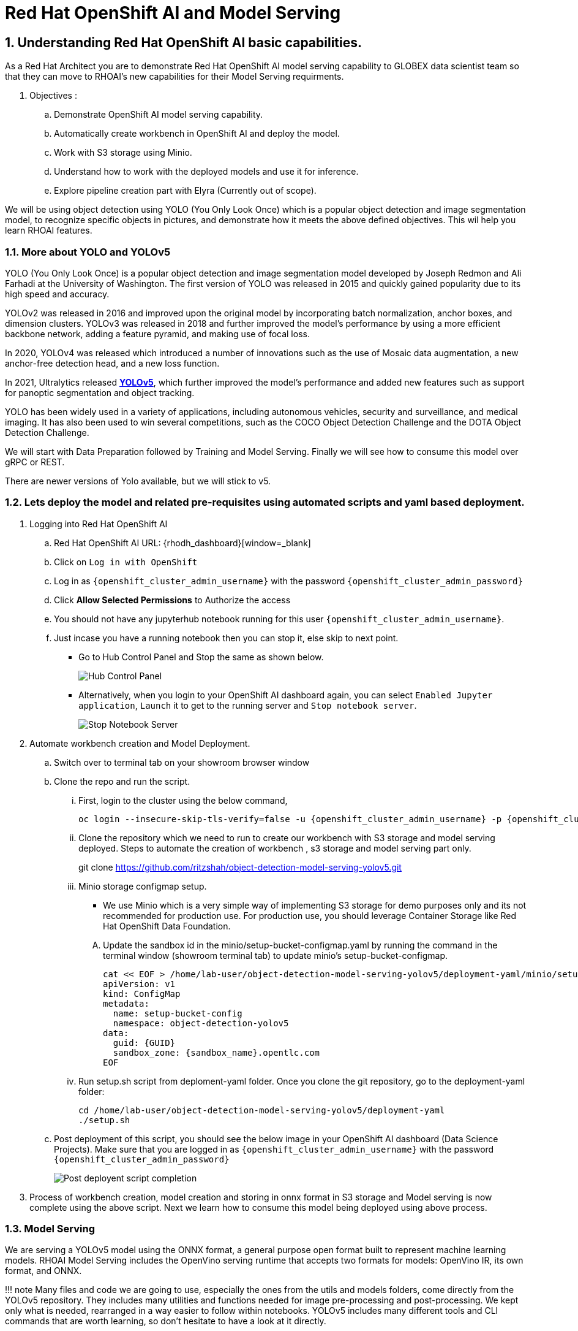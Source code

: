 = Red Hat OpenShift AI and Model Serving
:navtitle: 3: Demo Red Hat OpenShift AI
:numbered:
:admin_user: {openshift_cluster_admin_username}
:admin_pwd: {openshift_cluster_admin_password}
:api_url: {openshift_api_server_url}
:g_uid: {GUID}
:sandbox_zoneid: {sandbox_name}
:openshift_api: {openshift_cluster_ingress_domain}

== Understanding Red Hat OpenShift AI basic capabilities.

As a Red Hat Architect you are to demonstrate Red Hat OpenShift AI model serving capability
to GLOBEX data scientist team so that they can move to RHOAI's new capabilities for their Model Serving requirments.

. Objectives :
.. Demonstrate OpenShift AI model serving capability.
.. Automatically create workbench in OpenShift AI and deploy the model.
.. Work with S3 storage using Minio.
.. Understand how to work with the deployed models and use it for inference.
.. Explore pipeline creation part with Elyra (Currently out of scope).

We will be using object detection using YOLO (You Only Look Once) which is a popular
object detection and image segmentation model,
to recognize specific objects in pictures, and demonstrate how it meets the above defined objectives.
This wil help you learn RHOAI features.

=== More about YOLO and YOLOv5

YOLO (You Only Look Once) is a popular object detection and image
segmentation model developed by Joseph Redmon and Ali Farhadi at the
University of Washington. The first version of YOLO was released in 2015
and quickly gained popularity due to its high speed and accuracy.

YOLOv2 was released in 2016 and improved upon the original model by
incorporating batch normalization, anchor boxes, and dimension clusters.
YOLOv3 was released in 2018 and further improved the model’s performance
by using a more efficient backbone network, adding a feature pyramid,
and making use of focal loss.

In 2020, YOLOv4 was released which introduced a number of innovations
such as the use of Mosaic data augmentation, a new anchor-free detection
head, and a new loss function.

In 2021, Ultralytics released
**https://github.com/ultralytics/yolov5/[YOLOv5]**,
which further improved the model’s performance and added new features
such as support for panoptic segmentation and object tracking.

YOLO has been widely used in a variety of applications, including
autonomous vehicles, security and surveillance, and medical imaging. It
has also been used to win several competitions, such as the COCO Object
Detection Challenge and the DOTA Object Detection Challenge.

We will start with Data Preparation followed by Training and Model Serving.
Finally we will see how to consume this model over gRPC or REST.

There are newer versions of Yolo available, but we will stick to v5.

=== Lets deploy the model and related pre-requisites using automated scripts and yaml based deployment.
. Logging into Red Hat OpenShift AI
+
.. Red Hat OpenShift AI URL: {rhodh_dashboard}[window=_blank]
.. Click on `Log in with OpenShift`
.. Log in as `{openshift_cluster_admin_username}` with the password `{openshift_cluster_admin_password}`
.. Click *Allow Selected Permissions* to Authorize the access

+
.. You should not have any jupyterhub notebook running for this user `{openshift_cluster_admin_username}`.
+
.. Just incase you have a running notebook then you can stop it, else skip to next point.
* Go to Hub Control Panel and Stop the same as shown below.
+
****
image:hub-control-1.png[Hub Control Panel]
****
* Alternatively, when you login to your OpenShift AI dashboard again,
you can select `Enabled Jupyter application`, `Launch` it to get to the running server and `Stop notebook server`.
+
****
image:stop-notebook-server.png[Stop Notebook Server]
****
. Automate workbench creation and Model Deployment.
.. Switch over to terminal tab on your showroom browser window
.. Clone the repo and run the script.
... First, login to the cluster using the below command,
+
****
[source,subs="attributes"]
----
oc login --insecure-skip-tls-verify=false -u {admin_user} -p {admin_pwd} {api_url}
----
****
+
... Clone the repository which we need to run to create our workbench with S3 storage and model serving deployed.
Steps to automate the creation of workbench , s3 storage and model serving part only.
+
****
git clone https://github.com/ritzshah/object-detection-model-serving-yolov5.git
****

... Minio storage configmap setup.
+
****
* We use Minio which is a very simple way of implementing S3 storage for demo purposes only and its not recommended for production use.
For production use, you should leverage Container Storage like Red Hat OpenShift Data Foundation.
****
.... Update the sandbox id in the minio/setup-bucket-configmap.yaml by running the command in the terminal window (showroom terminal tab) to update minio's setup-bucket-configmap.
+
****
[source,yaml,subs="attributes"]
----
cat << EOF > /home/lab-user/object-detection-model-serving-yolov5/deployment-yaml/minio/setup-bucket-configmap.yaml
apiVersion: v1
kind: ConfigMap
metadata:
  name: setup-bucket-config
  namespace: object-detection-yolov5
data:
  guid: {g_uid}
  sandbox_zone: {sandbox_zoneid}.opentlc.com
EOF
----
****
+
... Run setup.sh script from deploment-yaml folder. Once you clone the git repository, go to the deployment-yaml folder:
+
****
[source]
----
cd /home/lab-user/object-detection-model-serving-yolov5/deployment-yaml
./setup.sh
----
****

.. Post deployment of this script, you should see the below image in your OpenShift AI dashboard (Data Science Projects).
Make sure that you are logged in as `{openshift_cluster_admin_username}` with the password `{openshift_cluster_admin_password}`
+
****
image:OpenShift-AI-post-script-run.png[Post deployent script completion]
****

. Process of workbench creation, model creation and storing in onnx format in S3 storage and Model serving
is now complete using the above script. Next we learn how to consume this model being deployed using above process.

=== Model Serving

We are serving a YOLOv5 model using the ONNX format, a general
purpose open format built to represent machine learning models. RHOAI
Model Serving includes the OpenVino serving runtime that accepts two
formats for models: OpenVino IR, its own format, and ONNX.

!!! note Many files and code we are going to use, especially the ones
from the utils and models folders, come directly from the YOLOv5
repository. They includes many utilities and functions needed for image
pre-processing and post-processing. We kept only what is needed,
rearranged in a way easier to follow within notebooks. YOLOv5 includes
many different tools and CLI commands that are worth learning, so don’t
hesitate to have a look at it directly.

==== Environment and prerequisites

* YOLOv5 is using PyTorch, so in RHOAI it’s better to start with a
notebook image already including this library, rather than having to
install it afterwards.

==== Converting a YOLOv5 model to ONNX

YOLOv5 is based on PyTorch (but we are fine with the workbench we have for now).
So base YOLOv5 models, or the ones you retrain using this framework,
will come in the form of a `model.pt` file. We will first need to convert it into onnx format.
This is what our model serving server understands and hence we need to deploy our model using this onnx format.

`Open Neural Network Exchange`(ONNX) is the open standard for machine learning interoperability.
ONNX is an open format built to represent machine learning models.
ONNX defines a common set of operators - the building blocks of machine learning and
deep learning models - and a common file format to enable AI developers to use models
with a variety of frameworks, tools, runtimes, and compilers

. We will learn how to convert model.pt to the ONNX format. You can run this notebook and check.
+
****
.. Open the workbench `object-detection-yolov5` from your OpenShift AI dashboard: {rhodh_dashboard}[window=_blank].
+
*****
image:open-workbench.png[Workbench to Open]
*****
.. Login using {openshift_cluster_admin_username} as the username and {openshift_cluster_admin_password} password.
.. Clone the repository
https://github.com/ritzshah/object-detection-model-serving-yolov5.git[window=_blank].
+
*****
image:clone-model-serving-repo.png[Clone Model Serving Repo]
*****

.. Open the notebook `01-yolov5_to_onnx.ipynb` and read the
instructions in this notebook.

.. Select `Kernel` and `Restart Kernel and Run All Cells`.
+
*****
image:onnx-run-all-cells.png[Run all Cells]
*****

.. This will create and store the new onnx file.
+
*****
image:post-onnx-run.png[Post completed of running all the cells]
*****
****

If you don’t want to do it at this time, you can also find in this repo
the original YOLOv5 ``nano'' model, `yolov5n.pt`, and its already
converted ONNX version, `yolov5n.onnx` in the same repository.

Once converted, you can save/upload your ONNX model to the storage you
will use in your Data Connection on RHOAI. At the moment it has to be an
S3-Compatible Object Storage, and the model must be in it own folder
(not at the root of the bucket).

In this case , you can open minio dashboard
https://minio-console-object-detection-yolov5.{openshift_cluster_ingress_domain} with `minioadmin` as username and password,
and upload this file to the s3 bucket which you can call during your model deployment.

****
We have already completed the above steps in this section using automated script setup.sh earlier and have yolov5.onnx model in the s3 bucket being deployed by OpenShift AI Model Serving Server and exposed as a gRPC & restful api for inference service as shown here:
*****
image:OpenShift-AI-post-script-run.png[Inference Service]
*****
****

==== Serving the model

NOTE::
****
* This section is only for understanding how a model is deployed from s3 storage in OpenShift AI dashboard.
Just read through this section as we have completed model deployment form s3 storage using automated setup script earlier.
* Note the *gRPC service route* and note it down as we will need it for next section when we consume the deployed model.
****

Here we can use the standard configuration path for Red Hat OpenShift AI (RHOAI) Model Serving:

* Create a Data Connection to the storage where you saved your model. In
this example we don’t need to expose an external Route, but of course
you can. In this case though, you won’t be able to directly see the
internal gRPC and REST endpoints in the RHOAI UI.

+
****
. You will have to get the gRPC URL from the Network->Services->modelmesh-serving panel in the OpenShift Console:
{openshift_cluster_console_url} with {openshift_cluster_admin_username} and {openshift_cluster_admin_password}.
+
*****
image:gRPC-url-image.png[gRPC URL in OpenShift]
*****
+
*****
NOTE:: Get the gRPC url from the above procedure and store it, as you will need it for next section.
*****
****

* Create a Model Server, then deploy the model using the ONNX format.

!!! note You can find full detailed versions of this procedure
https://developers.redhat.com/learn/openshift-data-science/model-serving-rhods[in
this Learning Path][window=_blank] or in the
https://access.redhat.com/documentation/en-us/red_hat_openshift_data_science_self-managed/1-latest/html/working_on_data_science_projects/model-serving-on-openshift-data-science_model-serving[RHOAI
documentation]\[window=_blank].

****
We have already completed these steps in previous by running `setup.sh` automated script.
When you login to Red Hat OpenShift AI Dashboard and go to Data Science Project, you can see there the deployed model.
*****
image:OpenShift-AI-post-script-run.png[Deployed Model]
*****
****

==== gRPC connection

With the gRPC interface of the model server, you have access to
different Services. They are described, along with their format, in the
`grpc_predict_v2.proto` file.

There are lots of important information in this file: how to query the
service, how to format the data,… This is really important as the data
format is not something you can ``invent'', and not exactly the same
compared as the REST interface (!).

This proto file, which is a service description meant to be used with
any programming language, has already been converted to usable Python
modules defining objects and classes to be used to interact with the
service: `grpc_predict_v2_pb2.py` and `grpc_predict_v2_pb2_grpc.py`. If
you want to learn more about this, the conversion can be done using the
https://grpc.io/docs/protoc-installation/[window=_blank]”}
tool.

****
. You can use the notebook `02-grpc.ipynb` to connect to the interface and
test some of the services. You will see that many `possible` services
from ModelMesh are not yet implemented in here. But at least ModelMetadata
will give some information on the formats we have to use for inputs and
outputs when doing the inference.
****

==== Consuming the model over gRPC
* Execute this next sub-section:

*****
. Select `03-remote_inference_grpc.ipynb` notebook from OpenShift AI workbench.
.. You will need the gRPC service route which you got earlier which is:

    modelmesh-serving.object-detection-yolov5.svc.cluster.local

.. You will also need the model name as deployed using OpenShift AI dashboard which is:

  object-detection-yolov5-model

.. This is how you get the model name from OpenShift AI dashboard:
+
****
image:OpenShift-AI-post-script-run.png[object-detection-yoolv5-model name]
****

.. Verify that these values are set correctly in the `03-remote_inference_grpc.ipynb`
+
****
grpc_host = 'modelmesh-serving.object-detection-yolov5.svc.cluster.local'

grpc_port = 8033

model_name = 'object-detection-yolov5-model'

classes_file = 'coco.yaml'
****

.. Run the complete notebook and check how this notebook connects to the deployed model using gRPC route set in OpenShift and provides you inference which is object detecion.
*****

* In the `03-remote_inference_grpc.ipynb` notebook, you will find a full
example on how to query the grpc endpoint to make an inference. It is
backed by the file `remote_infer_grpc.py`, where most of the relevant
code is:

** Image preprocessing on L35: reads the image and transforms it in a
proper numpy array
** gRPC request content building on L44: transforms the array in the
expected input shape (refer to model metadata obtained in the previous
notebook), then flatten it as expected by ModelMesh.
** gRPC calling on L58.
** Response processing on L73: reshape the response from flat array to
expected output shape (refer to model metadata obtained in the previous
notebook), run NMS to remove overlapping boxes, draw the boxes from
results.

The notebook gives the example for one image, as well as the processing
of several ones from the `images` folder. This allows for a small
benchmark on processing/inference time.

.Inference gRPC
image:inference_grpc.png[Inference gRPC]

==== Consuming the model over REST

* Execute this next sub-section:

*****
. Select `04-remote_inference_rest.ipynb` notebook from OpenShift AI workbench.
.. You will need the below REST inference service route which you get from OpenShift AI dashboard:
+
[source,subs="attributes"]
****
https://object-detection-yolov5-model-object-detection-yolov5.{openshift_api}/v2/models/object-detection-yolov5-model/infer
****

.. This is where you get the above REST based inference service route from OpenShift AI dashboard:
+
****
image:OpenShift-AI-post-script-run.png[object-detection-yoolv5-model name]
****

.. You will also need the model name as deployed using OpenShift AI dashboard which is given below, you can also check the same from the above image:

  object-detection-yolov5-model

.. Verify that these values are set correctly in the `04-remote_inference_rest.ipynb`
+
****
infer_url = 'https://object-detection-yolov5-model-object-detection-yolov5.{openshift_cluster_ingress_domain}/v2/models/object-detection-yolov5-model/infer'

model_name = 'object-detection-yolov5-model'

classes_file = 'coco.yaml'
****

.. Run the complete notebook and check how this notebook connects to the deployed model using gRPC route set in OpenShift and provides you inference which is object detecion.
*****

In the `04-remote_inference_rest.ipynb` notebook, you will find a full
example on how to query the gRPC endpoint to make an inference. It is
backed by the file `remote_infer_rest.py`, where most of the relevant
code is:

* Image preprocessing on L30: reads the image and transforms it in a
proper numpy array
* Payload building on L39: transforms the array in the expected input
shape (refer to model metadata obtained in the previous notebook).
* REST calling on L54.
* Response processing on L60: reshape the response from flat array to
expected output shape (refer to model metadata obtained in the previous
notebook), run NMS to remove overlapping boxes, draw the boxes from
results.

The notebook gives the example for one image, as well as the processing
of several ones from the `images` folder. This allows for a small
benchmark on processing/inference time.

==== gRPC vs REST

Here are a few elements to help you choose between the two available
interfaces to query your model:

* REST is easier to implement: it is a much better known protocol for
most people, and involves a little bit less programming. There is no
need to create a connection, instantiate objects,… So it’s often easier
to use.
* If you want to query the model directly from outside OpenShift, you
have to use REST which is the only one exposed. You can expose gRPC too,
but it’s kind of difficult right now.
* gRPC is *wwwwwaaaayyyyy much faster* than REST. With the exact same
model serving instance, as showed in the notebooks, inferences are about
30x faster. That is huge when you have score of images to process.

Below is Optional Section to read through and understand how model training works.

Following is explanation of how Model Training is done step by step including re-training of the model.
Note that we are not using GPU's so you can go till the last step in this section but the model training will not work as we do not have GPU's, but you will get the idea.
If you want to run this on GPU's, you can start a CI with `Base RHODS with NVIDIA on AWS` from demo.redhat.com, clone this repo and you should be good to go.
There are CI's available in RHDP (demo.redhat.com) to work with OpenShift AI and GPU's e.g. NVIDIA or Intel Gaudi Accelerators.

=== Model training [OPTIONAL - For Reading Purpose Only], it needs GPU and so this section is only for reading purpose.
The last step will not work unless you use an environment with GPU.

YOLOv5 has already been trained to recognize some objects. Here we are
going to use a technique called Transfer Learning to adjust YOLOv5 to
recognize a custom set of images.

==== Transfer Learning

Transfer learning is a machine learning technique in which a model
trained on one task is repurposed or adapted to another related task.
Instead of training a new model from scratch, transfer learning allows
the use of a pre-trained model as a starting point, which can
significantly reduce the amount of data and computing resources needed
for training.

The idea behind transfer learning is that the knowledge gained by a
model while solving one task can be applied to a new task, provided that
the two tasks are similar in some way. By leveraging pre-trained models,
transfer learning has become a powerful tool for solving a wide range of
problems in various domains, including natural language processing,
computer vision, and speech recognition.

Ultralytics have fully integrated the transfer learning process in
YOLOv5, making it easy for us to do. Let’s go!

==== Environment and prerequisites

* This training should be done in a *Data Science Project* to be able to
modify the Workbench configuration (see below the /dev/shm issue).
* YOLOv5 is using *PyTorch*, so in RHOAI it’s better to start with a
notebook image already including this library, rather than having to
install it afterwards.
* PyTorch is internally using shared memory (/dev/shm) to exchange data
between its internal worker processes. However, default container engine
configurations limit this memory to the bare minimum, which can make the
process exhaust this memory and crash. The solution is to manually
increase this memory by mounting a specific volume with enough space at
this emplacement. This problem will be fixed in an upcoming version.
Meanwhile you can use
**https://access.redhat.com/documentation/en-us/red_hat_openshift_data_science_self-managed/1.28/html-single/1.28_release_notes/index#known-issues_RHOAI-8939_relnotes[this
procedure]\[window=_blank]”}**.
* Finally, a *GPU* is strongly recommended for this type of training.

==== Data Preparation

To train the model we will of course need some data. In this case a
sufficient number of images for the various classes we want to
recognize, along with their labels and the definitions of the bounding
boxes for the object we want to detect.

In this example we will use images from
https://storage.googleapis.com/openimages/web/index.html[Google’s Open
Images]\[window=_blank]”}. We will work with 3 classes: *Bicycle*,
*Car* and *Traffic sign*.

We have selected only a few classes in this example to speed up the
process, but of course feel free to adapt and choose the ones you want.

For this first step (This step is already completed when you ran setup.sh script earlier), you can open the workbench juypter notebook and clone the repo:

* If not already done, create your Data Science Project,
* Create a Workbench of type *PyTorch*, with at least *8Gi* of memory,
*1 GPU* and *20GB* of storage.
* Apply
https://access.redhat.com/documentation/en-us/red_hat_openshift_data_science_self-managed/1.28/html-single/1.28_release_notes/index#known-issues_RHOAI-8939_relnotes[this
procedure]\[window=_blank]”} to increase shared memory.
* Start the workbench.
* Clone the repository
https://github.com/rh-aiservices-bu/yolov5-transfer-learning\[window=_blank]”},
open the notebook 01-data_preparation.ipynb and follow the instructions.

Once you have completed the whole notebook, the Dataset is ready for
training!

==== Training

In this example, we will do the training with the smallest base model
available to save some time. Of course you can change this base model
and adapt the various hyperparameters of the training to improve the
result.

For this second step, from the same workbench environment, open the
notebook `02-model_training.ipynb` and follow the instructions.
Note that the steps to epochs will not work if you are not using GPU's.

!!! warning The amount of memory you have assigned to your Workbench has
a great impact on the batch size you will be able to work with,
independently of the size of your GPU. For example, a batch size of 128
will barely fit into an 8Gi of memory Pod. The higher the better, until
it breaks… Which you will find out soon anyway, after the first 1-2
epochs.

!!! note During the training, you can launch and access Tensorboard by:

....
  - Opening a Terminal tab in Jupyter
  - Launch Tensorboard from this terminal with `tensorboard --logdir yolov5/runs/train`
  - Access Tensorboard in your browser using the same Route as your notebook, but replacing the `.../lab/...` part by `.../proxy/6006/`. Example: `https://yolov5-yolo.apps.cluster-address/notebook/yolo/yolov5/proxy/6006/`
....

Once you have completed this notebook you have a model that is able
to recognize the three different classes on a given image.

.Test Image
image:img_test.jpg[Test Image]
